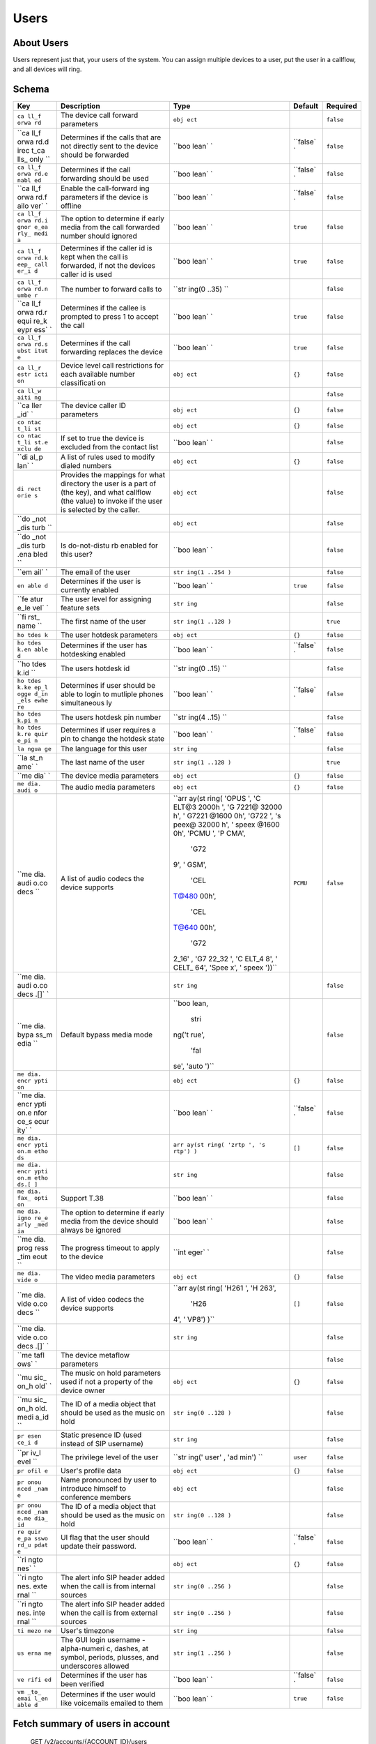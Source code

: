 Users
~~~~~

About Users
^^^^^^^^^^^

Users represent just that, your users of the system. You can assign multiple devices to a user, put the user in a callflow, and all devices will ring.

Schema
^^^^^^

+------+--------------+-------+----------+-----------+
| Key  | Description  | Type  | Default  | Required  |
+======+==============+=======+==========+===========+
| ``ca | The device   | ``obj |          | ``false`` |
| ll_f | call forward | ect`` |          |           |
| orwa | parameters   |       |          |           |
| rd`` |              |       |          |           |
+------+--------------+-------+----------+-----------+
| ``ca | Determines   | ``boo | ``false` | ``false`` |
| ll_f | if the calls | lean` | `        |           |
| orwa | that are not | `     |          |           |
| rd.d | directly     |       |          |           |
| irec | sent to the  |       |          |           |
| t_ca | device       |       |          |           |
| lls_ | should be    |       |          |           |
| only | forwarded    |       |          |           |
| ``   |              |       |          |           |
+------+--------------+-------+----------+-----------+
| ``ca | Determines   | ``boo | ``false` | ``false`` |
| ll_f | if the call  | lean` | `        |           |
| orwa | forwarding   | `     |          |           |
| rd.e | should be    |       |          |           |
| nabl | used         |       |          |           |
| ed`` |              |       |          |           |
+------+--------------+-------+----------+-----------+
| ``ca | Enable the   | ``boo | ``false` | ``false`` |
| ll_f | call-forward | lean` | `        |           |
| orwa | ing          | `     |          |           |
| rd.f | parameters   |       |          |           |
| ailo | if the       |       |          |           |
| ver` | device is    |       |          |           |
| `    | offline      |       |          |           |
+------+--------------+-------+----------+-----------+
| ``ca | The option   | ``boo | ``true`` | ``false`` |
| ll_f | to determine | lean` |          |           |
| orwa | if early     | `     |          |           |
| rd.i | media from   |       |          |           |
| gnor | the call     |       |          |           |
| e_ea | forwarded    |       |          |           |
| rly_ | number       |       |          |           |
| medi | should       |       |          |           |
| a``  | ignored      |       |          |           |
+------+--------------+-------+----------+-----------+
| ``ca | Determines   | ``boo | ``true`` | ``false`` |
| ll_f | if the       | lean` |          |           |
| orwa | caller id is | `     |          |           |
| rd.k | kept when    |       |          |           |
| eep_ | the call is  |       |          |           |
| call | forwarded,   |       |          |           |
| er_i | if not the   |       |          |           |
| d``  | devices      |       |          |           |
|      | caller id is |       |          |           |
|      | used         |       |          |           |
+------+--------------+-------+----------+-----------+
| ``ca | The number   | ``str |          | ``false`` |
| ll_f | to forward   | ing(0 |          |           |
| orwa | calls to     | ..35) |          |           |
| rd.n |              | ``    |          |           |
| umbe |              |       |          |           |
| r``  |              |       |          |           |
+------+--------------+-------+----------+-----------+
| ``ca | Determines   | ``boo | ``true`` | ``false`` |
| ll_f | if the       | lean` |          |           |
| orwa | callee is    | `     |          |           |
| rd.r | prompted to  |       |          |           |
| equi | press 1 to   |       |          |           |
| re_k | accept the   |       |          |           |
| eypr | call         |       |          |           |
| ess` |              |       |          |           |
| `    |              |       |          |           |
+------+--------------+-------+----------+-----------+
| ``ca | Determines   | ``boo | ``true`` | ``false`` |
| ll_f | if the call  | lean` |          |           |
| orwa | forwarding   | `     |          |           |
| rd.s | replaces the |       |          |           |
| ubst | device       |       |          |           |
| itut |              |       |          |           |
| e``  |              |       |          |           |
+------+--------------+-------+----------+-----------+
| ``ca | Device level | ``obj | ``{}``   | ``false`` |
| ll_r | call         | ect`` |          |           |
| estr | restrictions |       |          |           |
| icti | for each     |       |          |           |
| on`` | available    |       |          |           |
|      | number       |       |          |           |
|      | classificati |       |          |           |
|      | on           |       |          |           |
+------+--------------+-------+----------+-----------+
| ``ca |              |       |          | ``false`` |
| ll_w |              |       |          |           |
| aiti |              |       |          |           |
| ng`` |              |       |          |           |
+------+--------------+-------+----------+-----------+
| ``ca | The device   | ``obj | ``{}``   | ``false`` |
| ller | caller ID    | ect`` |          |           |
| _id` | parameters   |       |          |           |
| `    |              |       |          |           |
+------+--------------+-------+----------+-----------+
| ``co |              | ``obj | ``{}``   | ``false`` |
| ntac |              | ect`` |          |           |
| t_li |              |       |          |           |
| st`` |              |       |          |           |
+------+--------------+-------+----------+-----------+
| ``co | If set to    | ``boo |          | ``false`` |
| ntac | true the     | lean` |          |           |
| t_li | device is    | `     |          |           |
| st.e | excluded     |       |          |           |
| xclu | from the     |       |          |           |
| de`` | contact list |       |          |           |
+------+--------------+-------+----------+-----------+
| ``di | A list of    | ``obj | ``{}``   | ``false`` |
| al_p | rules used   | ect`` |          |           |
| lan` | to modify    |       |          |           |
| `    | dialed       |       |          |           |
|      | numbers      |       |          |           |
+------+--------------+-------+----------+-----------+
| ``di | Provides the | ``obj |          | ``false`` |
| rect | mappings for | ect`` |          |           |
| orie | what         |       |          |           |
| s``  | directory    |       |          |           |
|      | the user is  |       |          |           |
|      | a part of    |       |          |           |
|      | (the key),   |       |          |           |
|      | and what     |       |          |           |
|      | callflow     |       |          |           |
|      | (the value)  |       |          |           |
|      | to invoke if |       |          |           |
|      | the user is  |       |          |           |
|      | selected by  |       |          |           |
|      | the caller.  |       |          |           |
+------+--------------+-------+----------+-----------+
| ``do |              | ``obj |          | ``false`` |
| _not |              | ect`` |          |           |
| _dis |              |       |          |           |
| turb |              |       |          |           |
| ``   |              |       |          |           |
+------+--------------+-------+----------+-----------+
| ``do | Is           | ``boo |          | ``false`` |
| _not | do-not-distu | lean` |          |           |
| _dis | rb           | `     |          |           |
| turb | enabled for  |       |          |           |
| .ena | this user?   |       |          |           |
| bled |              |       |          |           |
| ``   |              |       |          |           |
+------+--------------+-------+----------+-----------+
| ``em | The email of | ``str |          | ``false`` |
| ail` | the user     | ing(1 |          |           |
| `    |              | ..254 |          |           |
|      |              | )``   |          |           |
+------+--------------+-------+----------+-----------+
| ``en | Determines   | ``boo | ``true`` | ``false`` |
| able | if the user  | lean` |          |           |
| d``  | is currently | `     |          |           |
|      | enabled      |       |          |           |
+------+--------------+-------+----------+-----------+
| ``fe | The user     | ``str |          | ``false`` |
| atur | level for    | ing`` |          |           |
| e_le | assigning    |       |          |           |
| vel` | feature sets |       |          |           |
| `    |              |       |          |           |
+------+--------------+-------+----------+-----------+
| ``fi | The first    | ``str |          | ``true``  |
| rst_ | name of the  | ing(1 |          |           |
| name | user         | ..128 |          |           |
| ``   |              | )``   |          |           |
+------+--------------+-------+----------+-----------+
| ``ho | The user     | ``obj | ``{}``   | ``false`` |
| tdes | hotdesk      | ect`` |          |           |
| k``  | parameters   |       |          |           |
+------+--------------+-------+----------+-----------+
| ``ho | Determines   | ``boo | ``false` | ``false`` |
| tdes | if the user  | lean` | `        |           |
| k.en | has          | `     |          |           |
| able | hotdesking   |       |          |           |
| d``  | enabled      |       |          |           |
+------+--------------+-------+----------+-----------+
| ``ho | The users    | ``str |          | ``false`` |
| tdes | hotdesk id   | ing(0 |          |           |
| k.id |              | ..15) |          |           |
| ``   |              | ``    |          |           |
+------+--------------+-------+----------+-----------+
| ``ho | Determines   | ``boo | ``false` | ``false`` |
| tdes | if user      | lean` | `        |           |
| k.ke | should be    | `     |          |           |
| ep_l | able to      |       |          |           |
| ogge | login to     |       |          |           |
| d_in | mutliple     |       |          |           |
| _els | phones       |       |          |           |
| ewhe | simultaneous |       |          |           |
| re`` | ly           |       |          |           |
+------+--------------+-------+----------+-----------+
| ``ho | The users    | ``str |          | ``false`` |
| tdes | hotdesk pin  | ing(4 |          |           |
| k.pi | number       | ..15) |          |           |
| n``  |              | ``    |          |           |
+------+--------------+-------+----------+-----------+
| ``ho | Determines   | ``boo | ``false` | ``false`` |
| tdes | if user      | lean` | `        |           |
| k.re | requires a   | `     |          |           |
| quir | pin to       |       |          |           |
| e_pi | change the   |       |          |           |
| n``  | hotdesk      |       |          |           |
|      | state        |       |          |           |
+------+--------------+-------+----------+-----------+
| ``la | The language | ``str |          | ``false`` |
| ngua | for this     | ing`` |          |           |
| ge`` | user         |       |          |           |
+------+--------------+-------+----------+-----------+
| ``la | The last     | ``str |          | ``true``  |
| st_n | name of the  | ing(1 |          |           |
| ame` | user         | ..128 |          |           |
| `    |              | )``   |          |           |
+------+--------------+-------+----------+-----------+
| ``me | The device   | ``obj | ``{}``   | ``false`` |
| dia` | media        | ect`` |          |           |
| `    | parameters   |       |          |           |
+------+--------------+-------+----------+-----------+
| ``me | The audio    | ``obj | ``{}``   | ``false`` |
| dia. | media        | ect`` |          |           |
| audi | parameters   |       |          |           |
| o``  |              |       |          |           |
+------+--------------+-------+----------+-----------+
| ``me | A list of    | ``arr | ``PCMU`` | ``false`` |
| dia. | audio codecs | ay(st |          |           |
| audi | the device   | ring( |          |           |
| o.co | supports     | 'OPUS |          |           |
| decs |              | ', 'C |          |           |
| ``   |              | ELT@3 |          |           |
|      |              | 2000h |          |           |
|      |              | ', 'G |          |           |
|      |              | 7221@ |          |           |
|      |              | 32000 |          |           |
|      |              | h', ' |          |           |
|      |              | G7221 |          |           |
|      |              | @1600 |          |           |
|      |              | 0h',  |          |           |
|      |              | 'G722 |          |           |
|      |              | ', 's |          |           |
|      |              | peex@ |          |           |
|      |              | 32000 |          |           |
|      |              | h', ' |          |           |
|      |              | speex |          |           |
|      |              | @1600 |          |           |
|      |              | 0h',  |          |           |
|      |              | 'PCMU |          |           |
|      |              | ', 'P |          |           |
|      |              | CMA', |          |           |
|      |              |  'G72 |          |           |
|      |              | 9', ' |          |           |
|      |              | GSM', |          |           |
|      |              |  'CEL |          |           |
|      |              | T@480 |          |           |
|      |              | 00h', |          |           |
|      |              |  'CEL |          |           |
|      |              | T@640 |          |           |
|      |              | 00h', |          |           |
|      |              |  'G72 |          |           |
|      |              | 2_16' |          |           |
|      |              | , 'G7 |          |           |
|      |              | 22_32 |          |           |
|      |              | ', 'C |          |           |
|      |              | ELT_4 |          |           |
|      |              | 8', ' |          |           |
|      |              | CELT_ |          |           |
|      |              | 64',  |          |           |
|      |              | 'Spee |          |           |
|      |              | x', ' |          |           |
|      |              | speex |          |           |
|      |              | '))`` |          |           |
+------+--------------+-------+----------+-----------+
| ``me |              | ``str |          | ``false`` |
| dia. |              | ing`` |          |           |
| audi |              |       |          |           |
| o.co |              |       |          |           |
| decs |              |       |          |           |
| .[]` |              |       |          |           |
| `    |              |       |          |           |
+------+--------------+-------+----------+-----------+
| ``me | Default      | ``boo |          | ``false`` |
| dia. | bypass media | lean, |          |           |
| bypa | mode         |  stri |          |           |
| ss_m |              | ng('t |          |           |
| edia |              | rue', |          |           |
| ``   |              |  'fal |          |           |
|      |              | se',  |          |           |
|      |              | 'auto |          |           |
|      |              | ')``  |          |           |
+------+--------------+-------+----------+-----------+
| ``me |              | ``obj | ``{}``   | ``false`` |
| dia. |              | ect`` |          |           |
| encr |              |       |          |           |
| ypti |              |       |          |           |
| on`` |              |       |          |           |
+------+--------------+-------+----------+-----------+
| ``me |              | ``boo | ``false` | ``false`` |
| dia. |              | lean` | `        |           |
| encr |              | `     |          |           |
| ypti |              |       |          |           |
| on.e |              |       |          |           |
| nfor |              |       |          |           |
| ce_s |              |       |          |           |
| ecur |              |       |          |           |
| ity` |              |       |          |           |
| `    |              |       |          |           |
+------+--------------+-------+----------+-----------+
| ``me |              | ``arr | ``[]``   | ``false`` |
| dia. |              | ay(st |          |           |
| encr |              | ring( |          |           |
| ypti |              | 'zrtp |          |           |
| on.m |              | ', 's |          |           |
| etho |              | rtp') |          |           |
| ds`` |              | )``   |          |           |
+------+--------------+-------+----------+-----------+
| ``me |              | ``str |          | ``false`` |
| dia. |              | ing`` |          |           |
| encr |              |       |          |           |
| ypti |              |       |          |           |
| on.m |              |       |          |           |
| etho |              |       |          |           |
| ds.[ |              |       |          |           |
| ]``  |              |       |          |           |
+------+--------------+-------+----------+-----------+
| ``me | Support T.38 | ``boo |          | ``false`` |
| dia. |              | lean` |          |           |
| fax_ |              | `     |          |           |
| opti |              |       |          |           |
| on`` |              |       |          |           |
+------+--------------+-------+----------+-----------+
| ``me | The option   | ``boo |          | ``false`` |
| dia. | to determine | lean` |          |           |
| igno | if early     | `     |          |           |
| re_e | media from   |       |          |           |
| arly | the device   |       |          |           |
| _med | should       |       |          |           |
| ia`` | always be    |       |          |           |
|      | ignored      |       |          |           |
+------+--------------+-------+----------+-----------+
| ``me | The progress | ``int |          | ``false`` |
| dia. | timeout to   | eger` |          |           |
| prog | apply to the | `     |          |           |
| ress | device       |       |          |           |
| _tim |              |       |          |           |
| eout |              |       |          |           |
| ``   |              |       |          |           |
+------+--------------+-------+----------+-----------+
| ``me | The video    | ``obj | ``{}``   | ``false`` |
| dia. | media        | ect`` |          |           |
| vide | parameters   |       |          |           |
| o``  |              |       |          |           |
+------+--------------+-------+----------+-----------+
| ``me | A list of    | ``arr | ``[]``   | ``false`` |
| dia. | video codecs | ay(st |          |           |
| vide | the device   | ring( |          |           |
| o.co | supports     | 'H261 |          |           |
| decs |              | ', 'H |          |           |
| ``   |              | 263', |          |           |
|      |              |  'H26 |          |           |
|      |              | 4', ' |          |           |
|      |              | VP8') |          |           |
|      |              | )``   |          |           |
+------+--------------+-------+----------+-----------+
| ``me |              | ``str |          | ``false`` |
| dia. |              | ing`` |          |           |
| vide |              |       |          |           |
| o.co |              |       |          |           |
| decs |              |       |          |           |
| .[]` |              |       |          |           |
| `    |              |       |          |           |
+------+--------------+-------+----------+-----------+
| ``me | The device   |       |          | ``false`` |
| tafl | metaflow     |       |          |           |
| ows` | parameters   |       |          |           |
| `    |              |       |          |           |
+------+--------------+-------+----------+-----------+
| ``mu | The music on | ``obj | ``{}``   | ``false`` |
| sic_ | hold         | ect`` |          |           |
| on_h | parameters   |       |          |           |
| old` | used if not  |       |          |           |
| `    | a property   |       |          |           |
|      | of the       |       |          |           |
|      | device owner |       |          |           |
+------+--------------+-------+----------+-----------+
| ``mu | The ID of a  | ``str |          | ``false`` |
| sic_ | media object | ing(0 |          |           |
| on_h | that should  | ..128 |          |           |
| old. | be used as   | )``   |          |           |
| medi | the music on |       |          |           |
| a_id | hold         |       |          |           |
| ``   |              |       |          |           |
+------+--------------+-------+----------+-----------+
| ``pr | Static       | ``str |          | ``false`` |
| esen | presence ID  | ing`` |          |           |
| ce_i | (used        |       |          |           |
| d``  | instead of   |       |          |           |
|      | SIP          |       |          |           |
|      | username)    |       |          |           |
+------+--------------+-------+----------+-----------+
| ``pr | The          | ``str | ``user`` | ``false`` |
| iv_l | privilege    | ing(' |          |           |
| evel | level of the | user' |          |           |
| ``   | user         | , 'ad |          |           |
|      |              | min') |          |           |
|      |              | ``    |          |           |
+------+--------------+-------+----------+-----------+
| ``pr | User's       | ``obj | ``{}``   | ``false`` |
| ofil | profile data | ect`` |          |           |
| e``  |              |       |          |           |
+------+--------------+-------+----------+-----------+
| ``pr | Name         | ``obj |          | ``false`` |
| onou | pronounced   | ect`` |          |           |
| nced | by user to   |       |          |           |
| _nam | introduce    |       |          |           |
| e``  | himself to   |       |          |           |
|      | conference   |       |          |           |
|      | members      |       |          |           |
+------+--------------+-------+----------+-----------+
| ``pr | The ID of a  | ``str |          | ``false`` |
| onou | media object | ing(0 |          |           |
| nced | that should  | ..128 |          |           |
| _nam | be used as   | )``   |          |           |
| e.me | the music on |       |          |           |
| dia_ | hold         |       |          |           |
| id`` |              |       |          |           |
+------+--------------+-------+----------+-----------+
| ``re | UI flag that | ``boo | ``false` | ``false`` |
| quir | the user     | lean` | `        |           |
| e_pa | should       | `     |          |           |
| sswo | update their |       |          |           |
| rd_u | password.    |       |          |           |
| pdat |              |       |          |           |
| e``  |              |       |          |           |
+------+--------------+-------+----------+-----------+
| ``ri |              | ``obj | ``{}``   | ``false`` |
| ngto |              | ect`` |          |           |
| nes` |              |       |          |           |
| `    |              |       |          |           |
+------+--------------+-------+----------+-----------+
| ``ri | The alert    | ``str |          | ``false`` |
| ngto | info SIP     | ing(0 |          |           |
| nes. | header added | ..256 |          |           |
| exte | when the     | )``   |          |           |
| rnal | call is from |       |          |           |
| ``   | internal     |       |          |           |
|      | sources      |       |          |           |
+------+--------------+-------+----------+-----------+
| ``ri | The alert    | ``str |          | ``false`` |
| ngto | info SIP     | ing(0 |          |           |
| nes. | header added | ..256 |          |           |
| inte | when the     | )``   |          |           |
| rnal | call is from |       |          |           |
| ``   | external     |       |          |           |
|      | sources      |       |          |           |
+------+--------------+-------+----------+-----------+
| ``ti | User's       | ``str |          | ``false`` |
| mezo | timezone     | ing`` |          |           |
| ne`` |              |       |          |           |
+------+--------------+-------+----------+-----------+
| ``us | The GUI      | ``str |          | ``false`` |
| erna | login        | ing(1 |          |           |
| me`` | username -   | ..256 |          |           |
|      | alpha-numeri | )``   |          |           |
|      | c,           |       |          |           |
|      | dashes, at   |       |          |           |
|      | symbol,      |       |          |           |
|      | periods,     |       |          |           |
|      | plusses, and |       |          |           |
|      | underscores  |       |          |           |
|      | allowed      |       |          |           |
+------+--------------+-------+----------+-----------+
| ``ve | Determines   | ``boo | ``false` | ``false`` |
| rifi | if the user  | lean` | `        |           |
| ed`` | has been     | `     |          |           |
|      | verified     |       |          |           |
+------+--------------+-------+----------+-----------+
| ``vm | Determines   | ``boo | ``true`` | ``false`` |
| _to_ | if the user  | lean` |          |           |
| emai | would like   | `     |          |           |
| l_en | voicemails   |       |          |           |
| able | emailed to   |       |          |           |
| d``  | them         |       |          |           |
+------+--------------+-------+----------+-----------+

Fetch summary of users in account
^^^^^^^^^^^^^^^^^^^^^^^^^^^^^^^^^

    GET /v2/accounts/{ACCOUNT\_ID}/users

.. code:: shell

    curl -v -X GET \
        -H "X-Auth-Token: {AUTH_TOKEN} \
        http://{SERVER}:8000/v2/accounts/{ACCOUNT_ID}/users
    {
        "auth_token": "{AUTH_TOKEN}",
        "data": [
            {
                "email": "user1@account_realm.com",
                "features": [
                    "caller_id",
                    "vm_to_email"
                ],
                "first_name": "User",
                "id": "{USER_ID}",
                "last_name": "One",
                "priv_level": "admin",
                "timezone": "America/Los_Angeles",
                "username": "user1@account_realm.com"
            },
            {
                "email": "user2@account_realm.com",
                "features": [
                    "caller_id",
                    "vm_to_email"
                ],
                "first_name": "User",
                "id": "{USER_ID}",
                "last_name": "Two",
                "priv_level": "user",
                "timezone": "America/Los_Angeles",
                "username": "user2@account_realm.com"
            }
        ],
        "page_size": 2,
        "request_id": "{REQUEST_ID}",
        "revision": "{REVISION}",
        "status": "success"
    }

Create a new user
^^^^^^^^^^^^^^^^^

    PUT /v2/accounts/{ACCOUNT\_ID}/users

.. code:: shell

    curl -v -X PUT \
        -H "X-Auth-Token: {AUTH_TOKEN} \
        -H "Content-Type: application/json" \
        -d '{"data":{"first_name":"User", "last_name":"Three"}}' \
        http://{SERVER}:8000/v2/accounts/{ACCOUNT_ID}/users
    {
        "auth_token": "{AUTH_TOKEN}",
        "data": {
            "call_restriction": {},
            "caller_id": {},
            "contact_list": {},
            "dial_plan": {},
            "enabled": true,
            "first_name": "User",
            "hotdesk": {
                "enabled": false,
                "keep_logged_in_elsewhere": false,
                "require_pin": false
            },
            "id": "{USER_ID}",
            "last_name": "Three",
            "media": {
                "audio": {
                    "codecs": [
                        "PCMU"
                    ]
                },
                "encryption": {
                    "enforce_security": false,
                    "methods": []
                },
                "video": {
                    "codecs": []
                }
            },
            "music_on_hold": {},
            "priv_level": "user",
            "profile": {},
            "require_password_update": false,
            "ringtones": {},
            "verified": false,
            "vm_to_email_enabled": true
        },
        "request_id": "{REQUEST_ID}",
        "revision": "{REVISION}",
        "status": "success"
    }

Remove a user
^^^^^^^^^^^^^

This request will return the current JSON object of the now-deleted user.

    DELETE /v2/accounts/{ACCOUNT\_ID}/users/{USER\_ID}

.. code:: shell

    curl -v -X DELETE \
        -H "X-Auth-Token: {AUTH_TOKEN}" \
        http://{SERVER}:8000/v2/accounts/{ACCOUNT_ID}/users/{USER_ID}
    {
        "auth_token": "{AUTH_TOKEN}",
        "data": {
            "call_restriction": {},
            "caller_id": {},
            "contact_list": {},
            "dial_plan": {},
            "enabled": false,
            "first_name": "User",
            "hotdesk": {
                "enabled": false,
                "keep_logged_in_elsewhere": false,
                "require_pin": false
            },
            "id": "{USER_ID}",
            "last_name": "Three",
            "media": {
                "audio": {
                    "codecs": [
                        "PCMU"
                    ]
                },
                "encryption": {
                    "enforce_security": false,
                    "methods": []
                },
                "video": {
                    "codecs": []
                }
            },
            "music_on_hold": {},
            "priv_level": "user",
            "profile": {},
            "require_password_update": false,
            "ringtones": {},
            "verified": false,
            "vm_to_email_enabled": true
        },
        "request_id": "{REQUEST_ID}",
        "revision": "{REVISION}",
        "status": "success"
    }

Fetch a user
^^^^^^^^^^^^

    GET /v2/accounts/{ACCOUNT\_ID}/users/{USER\_ID}

.. code:: shell

    curl -v -X GET \
        -H "X-Auth-Token: {AUTH_TOKEN} \
        http://{SERVER}:8000/v2/accounts/{ACCOUNT_ID}/users/{USER_ID}
    {
        "auth_token": "{AUTH_TOKEN}",
        "data": {
            "call_restriction": {},
            "caller_id": {},
            "contact_list": {},
            "dial_plan": {},
            "enabled": true,
            "first_name": "User",
            "hotdesk": {
                "enabled": false,
                "keep_logged_in_elsewhere": false,
                "require_pin": false
            },
            "id": "{USER_ID}",
            "last_name": "Three",
            "media": {
                "audio": {
                    "codecs": [
                        "PCMU"
                    ]
                },
                "encryption": {
                    "enforce_security": false,
                    "methods": []
                },
                "video": {
                    "codecs": []
                }
            },
            "music_on_hold": {},
            "priv_level": "user",
            "profile": {},
            "require_password_update": false,
            "ringtones": {},
            "verified": false,
            "vm_to_email_enabled": true
        },
        "request_id": "{REQUEST_ID}",
        "revision": "{REVISION}",
        "status": "success"
    }

Patch a user's doc
^^^^^^^^^^^^^^^^^^

    PATCH /v2/accounts/{ACCOUNT\_ID}/users/{USER\_ID}

.. code:: shell

    curl -v -X PATCH \
        -H "X-Auth-Token: {AUTH_TOKEN}" \
        -H "Content-Type: application/json" \
        -d '{"data":{"enabled":false}}' \
        http://{SERVER}:8000/v2/accounts/{ACCOUNT_ID}/users/{USER_ID}
    {
        "auth_token": "{AUTH_TOKEN}",
        "data": {
            "call_restriction": {},
            "caller_id": {},
            "contact_list": {},
            "dial_plan": {},
            "enabled": false,
            "first_name": "User",
            "hotdesk": {
                "enabled": false,
                "keep_logged_in_elsewhere": false,
                "require_pin": false
            },
            "id": "{USER_ID}",
            "last_name": "Three",
            "media": {
                "audio": {
                    "codecs": [
                        "PCMU"
                    ]
                },
                "encryption": {
                    "enforce_security": false,
                    "methods": []
                },
                "video": {
                    "codecs": []
                }
            },
            "music_on_hold": {},
            "priv_level": "user",
            "profile": {},
            "require_password_update": false,
            "ringtones": {},
            "verified": false,
            "vm_to_email_enabled": true
        },
        "request_id": "{REQUEST_ID}",
        "revision": "{REVISION}",
        "status": "success"
    }

Change the user doc
^^^^^^^^^^^^^^^^^^^

This requires posting the full user's document in the request body

**Sync**: See `the documentation on device sync <#sync>`__ for more info on ``check-sync``. One can add the field ``"sync": true`` to the JSON document in order to attempt a ``check-sync`` on every registered device this user has.

    POST /v2/accounts/{ACCOUNT\_ID}/users/{USER\_ID}

.. code:: shell

    curl -v -X POST \
        -H "X-Auth-Token: {AUTH_TOKEN}" \
        -H "Content-Type: application/json" \
        -d '{"data":{"first_name":"User","last_name":"Three","call_restriction":{},"caller_id":{},"contact_list":{},"dial_plan":{},"enabled":false,"hotdesk":{"enabled":false,"keep_logged_in_elsewhere":false,"require_pin":false},"media":{"audio":{"codecs":["PCMU"]},"encryption":{"enforce_security":false,"methods":[]},"video":{"codecs":[]}},"music_on_hold":{},"priv_level":"user","profile":{},"require_password_update":false,"ringtones":{},"verified":false,"vm_to_email_enabled":true}}' \
        http://{SERVER}:8000/v2/accounts/{ACCOUNT_ID}/users/{USER_ID}
    {
        "auth_token": "{AUTH_TOKEN}",
        "data": {
            "call_restriction": {},
            "caller_id": {},
            "contact_list": {},
            "dial_plan": {},
            "enabled": false,
            "first_name": "User",
            "hotdesk": {
                "enabled": false,
                "keep_logged_in_elsewhere": false,
                "require_pin": false
            },
            "id": "{USER_ID}",
            "last_name": "Three",
            "media": {
                "audio": {
                    "codecs": [
                        "PCMU"
                    ]
                },
                "encryption": {
                    "enforce_security": false,
                    "methods": []
                },
                "video": {
                    "codecs": []
                }
            },
            "music_on_hold": {},
            "priv_level": "user",
            "profile": {},
            "require_password_update": false,
            "ringtones": {},
            "verified": false,
            "vm_to_email_enabled": true
        },
        "request_id": "{REQUEST_ID}",
        "revision": "{REVISION}",
        "status": "success"
    }

Fetch (or create) a vCard
^^^^^^^^^^^^^^^^^^^^^^^^^

`vCard <https://en.wikipedia.org/wiki/VCard>`__ is a file format typically used in emails as a form of business card. Kazoo currently generates a 3.0 compatible vCard.

    GET /v2/accounts/{ACCOUNT\_ID}/users/{USER\_ID}/vcard

.. code:: shell

    curl -v -X GET \
        -H "X-Auth-Token: {AUTH_TOKEN} \
        -H "Accept: text/x-vcard"
        http://{SERVER}:8000/v2/accounts/{ACCOUNT_ID}/users/{USER_ID}/vcard
    BEGIN:VCARD
    VERSION:3.0
    FN:User Three
    N:Three;User
    END:VCARD

Remove the photo from the user
^^^^^^^^^^^^^^^^^^^^^^^^^^^^^^

    DELETE /v2/accounts/{ACCOUNT\_ID}/users/{USER\_ID}/photo

.. code:: shell

    curl -v -X DELETE \
        -H "X-Auth-Token: {AUTH_TOKEN} \
        http://{SERVER}:8000/v2/accounts/{ACCOUNT_ID}/users/{USER_ID}/photo

Fetch the user's photo, if any
^^^^^^^^^^^^^^^^^^^^^^^^^^^^^^

Set the ``Accept`` header to either ``application/base64`` or ``application/octet-stream`` to retrieve the picture's contents.

If the result is successful, you will want to pipe the response into a file.

    GET /v2/accounts/{ACCOUNT\_ID}/users/{USER\_ID}/photo

.. code:: shell

    curl -v -X GET \
        -H "Accept: application/base64" \
        http://{SERVER}:8000/v2/accounts/{ACCOUNT_ID}/users/{USER_ID}/photo
    [binary data]

Create or change the user's photo
^^^^^^^^^^^^^^^^^^^^^^^^^^^^^^^^^

Use ``application/octet-stream`` as the content type.

    POST /v2/accounts/{ACCOUNT\_ID}/users/{USER\_ID}/photo

.. code:: shell

    curl -v -X POST \
        -H "Content-Type: application/octet-stream" \
        --data-binary @/path/to/image.jpg \
        http://{SERVER}:8000/v2/accounts/{ACCOUNT_ID}/users/{USER_ID}/photo
    {
        "auth_token": "{AUTH_TOKEN}",
        "data": {},
        "request_id": "{REQUEST_ID}",
        "revision": "{REVISION}",
        "status": "success"
    }

Execute a quick call
^^^^^^^^^^^^^^^^^^^^

Ring user's devices; once answered, connect to ``{PHONE_NUMBER}``

In this scenario, the user's devices are considered the ``callee`` while the ``{PHONE_NUMBER}`` side is considered the caller (helpful to know when debugging a call!).

Query string options:

+------+-------+--------------+
| Key  | Type  | Description  |
+======+=======+==============+
| ``au | ``boo | Tells the    |
| to_a | lean( | SIP phone to |
| nswe | )``   | auto-answer  |
| r``  |       | the call, if |
|      |       | supported    |
+------+-------+--------------+
| ``ci | ``str | Set the      |
| d-na | ing() | caller ID    |
| me`` | ``    | name         |
|      |       | (defaults to |
|      |       | "Device      |
|      |       | QuickCall")  |
+------+-------+--------------+
| ``ci | ``str | Set the      |
| d-nu | ing() | caller ID    |
| mber | ``    | number       |
| ``   |       | (defaults to |
|      |       | the          |
|      |       | ``{PHONE_NUM |
|      |       | BER}``)      |
+------+-------+--------------+
| ``ig | ``boo | Toggle       |
| nore | lean( | whether to   |
| -ear | )``   | ignore       |
| ly-m |       | `early       |
| edia |       | media <https |
| ``   |       | ://freeswitc |
|      |       | h.org/conflu |
|      |       | ence/display |
|      |       | /FREESWITCH/ |
|      |       | Early+Media> |
|      |       | `__          |
+------+-------+--------------+
| ``me | ``str | Toggle       |
| dia` | ing(' | whether to   |
| `    | bypas | go           |
|      | s', ' | peer-to-peer |
|      | proce | (\ `bypass < |
|      | ss')` | https://free |
|      | `     | switch.org/c |
|      |       | onfluence/di |
|      |       | splay/FREESW |
|      |       | ITCH/Bypass+ |
|      |       | Media+Overvi |
|      |       | ew>`__       |
|      |       | with the RTP |
+------+-------+--------------+
| ``nu | ``boo | If true,     |
| mber | lean( | remove       |
| _fil | )``,  | non-alphanum |
| ter` | ``reg | eric         |
| `    | ex()` | characters.  |
|      | `     | If a regex,  |
|      |       | use the      |
|      |       | first        |
|      |       | capture      |
|      |       | group as the |
|      |       | "number" to  |
|      |       | dial.        |
+------+-------+--------------+
| ``ti | ``int | In seconds,  |
| meou | eger( | how long to  |
| t``  | 3..)` | ring the     |
|      | `     | device(s)    |
|      |       | (defaults to |
|      |       | 30)          |
+------+-------+--------------+

    GET /v2/accounts/{ACCOUNT\_ID}/users/{USER\_ID}/quickcall/{PHONE\_NUMBER}

.. code:: shell

    curl -v -X GET \
        -H "X-Auth-Token: {AUTH_TOKEN}" \
        http://{SERVER}:8000/v2/accounts/{ACCOUNT_ID}/users/{USER_ID}/quickcall/{PHONE_NUMBER}

.. code:: json

    {
      "auth_token": "{AUTH_TOKEN}",
      "data": {
        "export_custom_channel_vars": [
          "Account-ID",
          "Retain-CID",
          "Authorizing-ID",
          "Authorizing-Type"
        ],
        "custom_channel_vars": {
          "authorizing_id": "{USER_ID}",
          "authorizing_type": "user",
          "inherit_codec": "false",
          "retain_cid": "true",
          "account_id": "{ACCOUNT_ID}"
        },
        "continue_on_fail": false,
        "dial_endpoint_method": "simultaneous",
        "outbound_callee_id_number": "{DEVICE_CALLER_ID_NUMBER}",
        "outbound_callee_id_name": "{DEVICE_CALLER_ID_NAME}",
        "outbound_caller_id_number": "{E164_NUMBER}",
        "outbound_caller_id_name": "Device QuickCall",
        "media": "process",
        "ignore_early_media": true,
        "timeout": 30,
        "endpoints": [
          {
            "outbound_call_id": "{CALL_ID}-quickcall",
            "custom_channel_vars": {
              "auto_answer": true,
              "authorizing_id": "{USER_ID}",
              "owner_id": "{USER_ID}",
              "account_id": "{ACCOUNT_ID}",
              "media_encryption_enforce_security": false,
              "sip_invite_domain": "{ACCOUNT_REALM}"
            },
            "custom_sip_headers": {
              "x_kazoo_aor": "sip:{DEVICE_SIP_USER}@{ACCOUNT_REALM}"
            },
            "presence_id": "{PRESENCE_ID}",
            "codecs": [
              "PCMU",
              "PCMA"
            ],
            "endpoint_id": "{DEVICE_ID}",
            "to_did": "{E164_NUMBER}",
            "to_realm": "{ACCOUNT_REALM}",
            "to_username": "{DEVICE_SIP_USER}",
            "to_user": "{DEVICE_SIP_USER}",
            "invite_format": "username"
          }
        ],
        "application_data": {
          "route": "{PHONE_NUMBER}"
        },
        "application_name": "transfer"
      },
      "status": "success",
      "request_id": "{REQUEST_ID}",
      "revision": "{REVISION}"
    }
